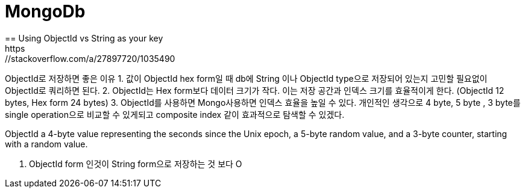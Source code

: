 = MongoDb
== Using ObjectId vs String as your key
https://stackoverflow.com/a/27897720/1035490

ObjectId로 저장하면 좋은 이유 
1. 값이 ObjectId hex form일 때 db에 String 이나 ObjectId type으로 저장되어 있는지 고민할 필요없이 ObjectId로 쿼리하면 된다.
2. ObjectId는 Hex form보다 데이터 크기가 작다. 이는 저장 공간과 인덱스 크기를 효율적이게 한다. (ObjectId 12 bytes, Hex form 24 bytes)
3. ObjectId를 사용하면 Mongo사용하면 인덱스 효율을 높일 수 있다.
개인적인 생각으로 4 byte, 5 byte , 3 byte를 single operation으로 비교할 수 있게되고 composite index 같이 효과적으로 탐색할 수 있겠다.

ObjectId 
a 4-byte value representing the seconds since the Unix epoch,
a 5-byte random value, and
a 3-byte counter, starting with a random value.

1. ObjectId form 인것이 
String form으로 저장하는 것 보다 O
